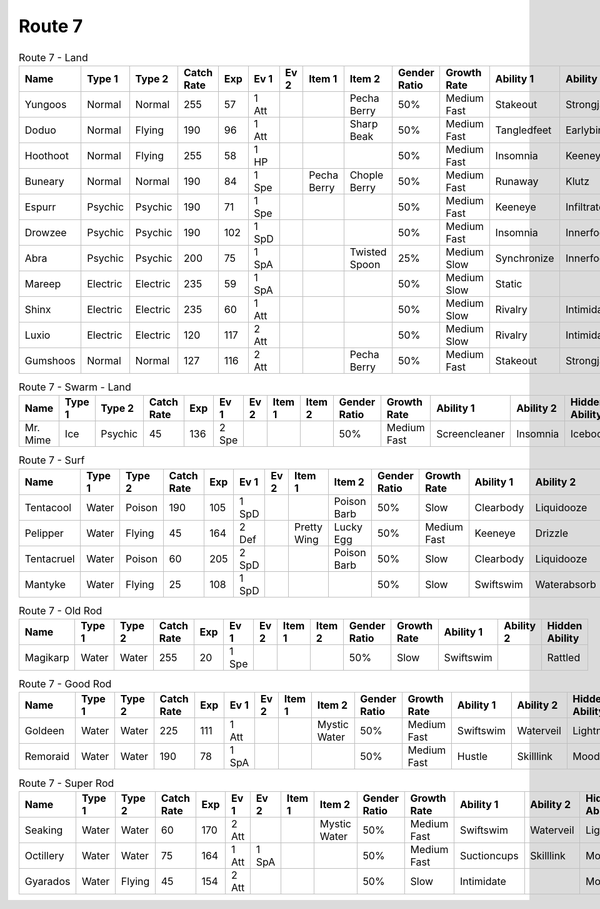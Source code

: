 Route 7
=======

.. list-table:: Route 7 - Land
   :widths: 7, 7, 7, 7, 7, 7, 7, 7, 7, 7, 7, 7, 7, 7
   :header-rows: 1

   * - Name
     - Type 1
     - Type 2
     - Catch Rate
     - Exp
     - Ev 1
     - Ev 2
     - Item 1
     - Item 2
     - Gender Ratio
     - Growth Rate
     - Ability 1
     - Ability 2
     - Hidden Ability
   * - Yungoos
     - Normal
     - Normal
     - 255
     - 57
     - 1 Att
     - 
     - 
     - Pecha Berry
     - 50%
     - Medium Fast
     - Stakeout
     - Strongjaw
     - Adaptability
   * - Doduo
     - Normal
     - Flying
     - 190
     - 96
     - 1 Att
     - 
     - 
     - Sharp Beak
     - 50%
     - Medium Fast
     - Tangledfeet
     - Earlybird
     - Reckless
   * - Hoothoot
     - Normal
     - Flying
     - 255
     - 58
     - 1 HP
     - 
     - 
     - 
     - 50%
     - Medium Fast
     - Insomnia
     - Keeneye
     - Tintedlens
   * - Buneary
     - Normal
     - Normal
     - 190
     - 84
     - 1 Spe
     - 
     - Pecha Berry
     - Chople Berry
     - 50%
     - Medium Fast
     - Runaway
     - Klutz
     - Limber
   * - Espurr
     - Psychic
     - Psychic
     - 190
     - 71
     - 1 Spe
     - 
     - 
     - 
     - 50%
     - Medium Fast
     - Keeneye
     - Infiltrator
     - Owntempo
   * - Drowzee
     - Psychic
     - Psychic
     - 190
     - 102
     - 1 SpD
     - 
     - 
     - 
     - 50%
     - Medium Fast
     - Insomnia
     - Innerfocus
     - Forewarn
   * - Abra
     - Psychic
     - Psychic
     - 200
     - 75
     - 1 SpA
     - 
     - 
     - Twisted Spoon
     - 25%
     - Medium Slow
     - Synchronize
     - Innerfocus
     - Magicguard
   * - Mareep
     - Electric
     - Electric
     - 235
     - 59
     - 1 SpA
     - 
     - 
     - 
     - 50%
     - Medium Slow
     - Static
     - 
     - Cottondown
   * - Shinx
     - Electric
     - Electric
     - 235
     - 60
     - 1 Att
     - 
     - 
     - 
     - 50%
     - Medium Slow
     - Rivalry
     - Intimidate
     - Guts
   * - Luxio
     - Electric
     - Electric
     - 120
     - 117
     - 2 Att
     - 
     - 
     - 
     - 50%
     - Medium Slow
     - Rivalry
     - Intimidate
     - Guts
   * - Gumshoos
     - Normal
     - Normal
     - 127
     - 116
     - 2 Att
     - 
     - 
     - Pecha Berry
     - 50%
     - Medium Fast
     - Stakeout
     - Strongjaw
     - Adaptability

.. list-table:: Route 7 - Swarm - Land
   :widths: 7, 7, 7, 7, 7, 7, 7, 7, 7, 7, 7, 7, 7, 7
   :header-rows: 1

   * - Name
     - Type 1
     - Type 2
     - Catch Rate
     - Exp
     - Ev 1
     - Ev 2
     - Item 1
     - Item 2
     - Gender Ratio
     - Growth Rate
     - Ability 1
     - Ability 2
     - Hidden Ability
   * - Mr. Mime
     - Ice
     - Psychic
     - 45
     - 136
     - 2 Spe
     - 
     - 
     - 
     - 50%
     - Medium Fast
     - Screencleaner
     - Insomnia
     - Icebody

.. list-table:: Route 7 - Surf
   :widths: 7, 7, 7, 7, 7, 7, 7, 7, 7, 7, 7, 7, 7, 7
   :header-rows: 1

   * - Name
     - Type 1
     - Type 2
     - Catch Rate
     - Exp
     - Ev 1
     - Ev 2
     - Item 1
     - Item 2
     - Gender Ratio
     - Growth Rate
     - Ability 1
     - Ability 2
     - Hidden Ability
   * - Tentacool
     - Water
     - Poison
     - 190
     - 105
     - 1 SpD
     - 
     - 
     - Poison Barb
     - 50%
     - Slow
     - Clearbody
     - Liquidooze
     - Raindish
   * - Pelipper
     - Water
     - Flying
     - 45
     - 164
     - 2 Def
     - 
     - Pretty Wing
     - Lucky Egg
     - 50%
     - Medium Fast
     - Keeneye
     - Drizzle
     - Raindish
   * - Tentacruel
     - Water
     - Poison
     - 60
     - 205
     - 2 SpD
     - 
     - 
     - Poison Barb
     - 50%
     - Slow
     - Clearbody
     - Liquidooze
     - Raindish
   * - Mantyke
     - Water
     - Flying
     - 25
     - 108
     - 1 SpD
     - 
     - 
     - 
     - 50%
     - Slow
     - Swiftswim
     - Waterabsorb
     - Waterveil

.. list-table:: Route 7 - Old Rod
   :widths: 7, 7, 7, 7, 7, 7, 7, 7, 7, 7, 7, 7, 7, 7
   :header-rows: 1

   * - Name
     - Type 1
     - Type 2
     - Catch Rate
     - Exp
     - Ev 1
     - Ev 2
     - Item 1
     - Item 2
     - Gender Ratio
     - Growth Rate
     - Ability 1
     - Ability 2
     - Hidden Ability
   * - Magikarp
     - Water
     - Water
     - 255
     - 20
     - 1 Spe
     - 
     - 
     - 
     - 50%
     - Slow
     - Swiftswim
     - 
     - Rattled

.. list-table:: Route 7 - Good Rod
   :widths: 7, 7, 7, 7, 7, 7, 7, 7, 7, 7, 7, 7, 7, 7
   :header-rows: 1

   * - Name
     - Type 1
     - Type 2
     - Catch Rate
     - Exp
     - Ev 1
     - Ev 2
     - Item 1
     - Item 2
     - Gender Ratio
     - Growth Rate
     - Ability 1
     - Ability 2
     - Hidden Ability
   * - Goldeen
     - Water
     - Water
     - 225
     - 111
     - 1 Att
     - 
     - 
     - Mystic Water
     - 50%
     - Medium Fast
     - Swiftswim
     - Waterveil
     - Lightningrod
   * - Remoraid
     - Water
     - Water
     - 190
     - 78
     - 1 SpA
     - 
     - 
     - 
     - 50%
     - Medium Fast
     - Hustle
     - Skilllink
     - Moody

.. list-table:: Route 7 - Super Rod
   :widths: 7, 7, 7, 7, 7, 7, 7, 7, 7, 7, 7, 7, 7, 7
   :header-rows: 1

   * - Name
     - Type 1
     - Type 2
     - Catch Rate
     - Exp
     - Ev 1
     - Ev 2
     - Item 1
     - Item 2
     - Gender Ratio
     - Growth Rate
     - Ability 1
     - Ability 2
     - Hidden Ability
   * - Seaking
     - Water
     - Water
     - 60
     - 170
     - 2 Att
     - 
     - 
     - Mystic Water
     - 50%
     - Medium Fast
     - Swiftswim
     - Waterveil
     - Lightningrod
   * - Octillery
     - Water
     - Water
     - 75
     - 164
     - 1 Att
     - 1 SpA
     - 
     - 
     - 50%
     - Medium Fast
     - Suctioncups
     - Skilllink
     - Moody
   * - Gyarados
     - Water
     - Flying
     - 45
     - 154
     - 2 Att
     - 
     - 
     - 
     - 50%
     - Slow
     - Intimidate
     - 
     - Moxie

